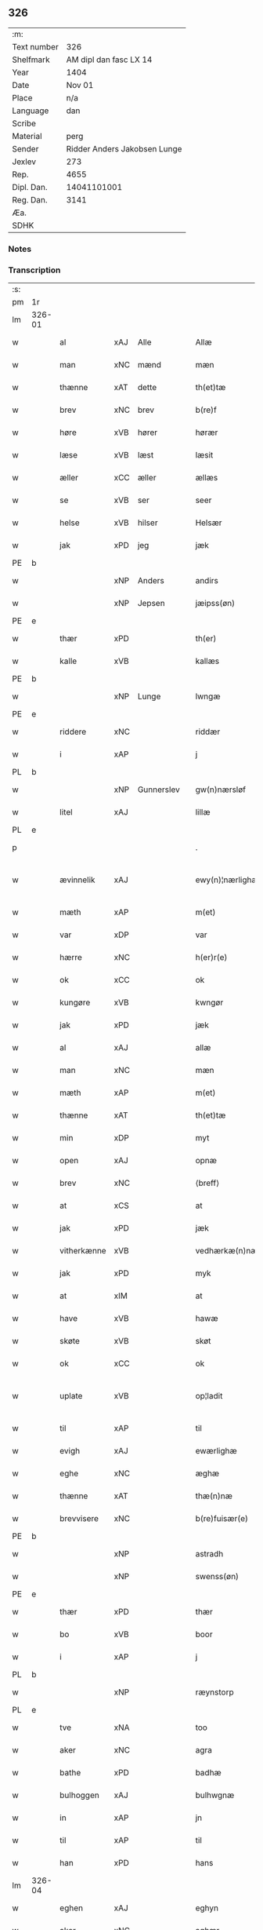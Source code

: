 ** 326
| :m:         |                              |
| Text number |                          326 |
| Shelfmark   |       AM dipl dan fasc LX 14 |
| Year        |                         1404 |
| Date        |                       Nov 01 |
| Place       |                          n/a |
| Language    |                          dan |
| Scribe      |                              |
| Material    |                         perg |
| Sender      | Ridder Anders Jakobsen Lunge |
| Jexlev      |                          273 |
| Rep.        |                         4655 |
| Dipl. Dan.  |                  14041101001 |
| Reg. Dan.   |                         3141 |
| Æa.         |                              |
| SDHK        |                              |

*** Notes


*** Transcription
| :s: |        |             |     |            |   |                    |                 |   |   |   |   |     |   |   |    |               |
| pm  | 1r     |             |     |            |   |                    |                 |   |   |   |   |     |   |   |    |               |
| lm  | 326-01 |             |     |            |   |                    |                 |   |   |   |   |     |   |   |    |               |
| w   |        | al          | xAJ | Alle       |   | Allæ               | Allæ            |   |   |   |   | dan |   |   |    |        326-01 |
| w   |        | man         | xNC | mænd       |   | mæn                | mæ             |   |   |   |   | dan |   |   |    |        326-01 |
| w   |        | thænne      | xAT | dette      |   | th(et)tæ           | thꝫtæ           |   |   |   |   | dan |   |   |    |        326-01 |
| w   |        | brev        | xNC | brev       |   | b(re)f             | bͤf              |   |   |   |   | dan |   |   |    |        326-01 |
| w   |        | høre        | xVB | hører      |   | hørær              | hørær           |   |   |   |   | dan |   |   |    |        326-01 |
| w   |        | læse        | xVB | læst       |   | læsit              | læſıt           |   |   |   |   | dan |   |   |    |        326-01 |
| w   |        | æller       | xCC | æller      |   | ællæs              | ællæ           |   |   |   |   | dan |   |   |    |        326-01 |
| w   |        | se          | xVB | ser        |   | seer               | ſeer            |   |   |   |   | dan |   |   |    |        326-01 |
| w   |        | helse       | xVB | hilser     |   | Helsær             | Helſær          |   |   |   |   | dan |   |   |    |        326-01 |
| w   |        | jak         | xPD | jeg        |   | jæk                | ȷæk             |   |   |   |   | dan |   |   |    |        326-01 |
| PE  | b      |             |     |            |   |                    |                 |   |   |   |   |     |   |   |    |               |
| w   |        |             | xNP | Anders     |   | andirs             | andır          |   |   |   |   | dan |   |   |    |        326-01 |
| w   |        |             | xNP | Jepsen     |   | jæipss(øn)         | ȷæıpſ          |   |   |   |   | dan |   |   |    |        326-01 |
| PE  | e      |             |     |            |   |                    |                 |   |   |   |   |     |   |   |    |               |
| w   |        | thær        | xPD |            |   | th(er)             | th             |   |   |   |   | dan |   |   |    |        326-01 |
| w   |        | kalle       | xVB |            |   | kallæs             | kallæ          |   |   |   |   | dan |   |   |    |        326-01 |
| PE  | b      |             |     |            |   |                    |                 |   |   |   |   |     |   |   |    |               |
| w   |        |             | xNP | Lunge      |   | lwngæ              | lwngæ           |   |   |   |   | dan |   |   |    |        326-01 |
| PE  | e      |             |     |            |   |                    |                 |   |   |   |   |     |   |   |    |               |
| w   |        | riddere     | xNC |            |   | riddær             | rıddær          |   |   |   |   | dan |   |   |    |        326-01 |
| w   |        | i           | xAP |            |   | j                  | ȷ               |   |   |   |   | dan |   |   |    |        326-01 |
| PL  | b      |             |     |            |   |                    |                 |   |   |   |   |     |   |   |    |               |
| w   |        |             | xNP | Gunnerslev |   | gw(n)nærsløf       | gw̅nærſløf       |   |   |   |   | dan |   |   |    |        326-01 |
| w   |        | litel       | xAJ |            |   | lillæ              | lıllæ           |   |   |   |   | dan |   |   |    |        326-01 |
| PL  | e      |             |     |            |   |                    |                 |   |   |   |   |     |   |   |    |               |
| p   |        |             |     |            |   | .                  | .               |   |   |   |   | dan |   |   |    |        326-01 |
| w   |        | ævinnelik   | xAJ |            |   | ewy(n)¦nærlighæn   | ewy̅¦nærlıghæ   |   |   |   |   | dan |   |   |    | 326-01—326-02 |
| w   |        | mæth        | xAP |            |   | m(et)              | mꝫ              |   |   |   |   | dan |   |   |    |        326-02 |
| w   |        | var         | xDP |            |   | var                | var             |   |   |   |   | dan |   |   |    |        326-02 |
| w   |        | hærre       | xNC |            |   | h(er)r(e)          | h̅r             |   |   |   |   | dan |   |   |    |        326-02 |
| w   |        | ok          | xCC |            |   | ok                 | ok              |   |   |   |   | dan |   |   |    |        326-02 |
| w   |        | kungøre     | xVB |            |   | kwngør             | kwngøꝛ          |   |   |   |   | dan |   |   |    |        326-02 |
| w   |        | jak         | xPD |            |   | jæk                | ȷæk             |   |   |   |   | dan |   |   |    |        326-02 |
| w   |        | al          | xAJ |            |   | allæ               | allæ            |   |   |   |   | dan |   |   |    |        326-02 |
| w   |        | man         | xNC |            |   | mæn                | mæ             |   |   |   |   | dan |   |   |    |        326-02 |
| w   |        | mæth        | xAP |            |   | m(et)              | mꝫ              |   |   |   |   | dan |   |   |    |        326-02 |
| w   |        | thænne      | xAT |            |   | th(et)tæ           | thꝫtæ           |   |   |   |   | dan |   |   |    |        326-02 |
| w   |        | min         | xDP |            |   | myt                | myt             |   |   |   |   | dan |   |   |    |        326-02 |
| w   |        | open        | xAJ |            |   | opnæ               | opnæ            |   |   |   |   | dan |   |   |    |        326-02 |
| w   |        | brev        | xNC |            |   | ⟨breff⟩            | ⟨breff⟩         |   |   |   |   | dan |   |   |    |        326-02 |
| w   |        | at          | xCS |            |   | at                 | at              |   |   |   |   | dan |   |   |    |        326-02 |
| w   |        | jak         | xPD |            |   | jæk                | ȷæk             |   |   |   |   | dan |   |   |    |        326-02 |
| w   |        | vitherkænne | xVB |            |   | vedhærkæ(n)næs     | vedhærkæ̅næ     |   |   |   |   | dan |   |   |    |        326-02 |
| w   |        | jak         | xPD |            |   | myk                | myk             |   |   |   |   | dan |   |   |    |        326-02 |
| w   |        | at          | xIM |            |   | at                 | at              |   |   |   |   | dan |   |   |    |        326-02 |
| w   |        | have        | xVB |            |   | hawæ               | hawæ            |   |   |   |   | dan |   |   |    |        326-02 |
| w   |        | skøte       | xVB |            |   | skøt               | ſkøt            |   |   |   |   | dan |   |   |    |        326-02 |
| w   |        | ok          | xCC |            |   | ok                 | ok              |   |   |   |   | dan |   |   |    |        326-02 |
| w   |        | uplate      | xVB |            |   | op¦ladit           | op¦ladıt        |   |   |   |   | dan |   |   |    | 326-02—326-03 |
| w   |        | til         | xAP |            |   | til                | tıl             |   |   |   |   | dan |   |   |    |        326-03 |
| w   |        | evigh       | xAJ |            |   | ewærlighæ          | ewærlıghæ       |   |   |   |   | dan |   |   |    |        326-03 |
| w   |        | eghe        | xNC |            |   | æghæ               | æghæ            |   |   |   |   | dan |   |   |    |        326-03 |
| w   |        | thænne      | xAT |            |   | thæ(n)næ           | thæ̅næ           |   |   |   |   | dan |   |   |    |        326-03 |
| w   |        | brevvisere  | xNC |            |   | b(re)fuisær(e)     | bͤfuiſær        |   |   |   |   | dan |   |   |    |        326-03 |
| PE  | b      |             |     |            |   |                    |                 |   |   |   |   |     |   |   |    |               |
| w   |        |             | xNP |            |   | astradh            | astradh         |   |   |   |   | dan |   |   |    |        326-03 |
| w   |        |             | xNP |            |   | swenss(øn)         | ſwenſ          |   |   |   |   | dan |   |   |    |        326-03 |
| PE  | e      |             |     |            |   |                    |                 |   |   |   |   |     |   |   |    |               |
| w   |        | thær        | xPD |            |   | thær               | thær            |   |   |   |   | dan |   |   |    |        326-03 |
| w   |        | bo          | xVB |            |   | boor               | booꝛ            |   |   |   |   | dan |   |   |    |        326-03 |
| w   |        | i           | xAP |            |   | j                  | ȷ               |   |   |   |   | dan |   |   |    |        326-03 |
| PL  | b      |             |     |            |   |                    |                 |   |   |   |   |     |   |   |    |               |
| w   |        |             | xNP |            |   | ræynstorp          | ræynſtoꝛp       |   |   |   |   | dan |   |   |    |        326-03 |
| PL  | e      |             |     |            |   |                    |                 |   |   |   |   |     |   |   |    |               |
| w   |        | tve         | xNA |            |   | too                | too             |   |   |   |   | dan |   |   |    |        326-03 |
| w   |        | aker        | xNC |            |   | agra               | agra            |   |   |   |   | dan |   |   |    |        326-03 |
| w   |        | bathe       | xPD |            |   | badhæ              | badhæ           |   |   |   |   | dan |   |   |    |        326-03 |
| w   |        | bulhoggen   | xAJ |            |   | bulhwgnæ           | bulhwgnæ        |   |   |   |   | dan |   |   |    |        326-03 |
| w   |        | in          | xAP |            |   | jn                 | ȷn              |   |   |   |   | dan |   |   |    |        326-03 |
| w   |        | til         | xAP |            |   | til                | tıl             |   |   |   |   | dan |   |   |    |        326-03 |
| w   |        | han         | xPD |            |   | hans               | han            |   |   |   |   | dan |   |   |    |        326-03 |
| lm  | 326-04 |             |     |            |   |                    |                 |   |   |   |   |     |   |   |    |               |
| w   |        | eghen       | xAJ |            |   | eghyn              | eghy           |   |   |   |   | dan |   |   |    |        326-04 |
| w   |        | aker        | xNC |            |   | aghær              | aghær           |   |   |   |   | dan |   |   |    |        326-04 |
| w   |        | i           | xAP |            |   | j                  | ȷ               |   |   |   |   | dan |   |   |    |        326-04 |
| PL  | b      |             |     |            |   |                    |                 |   |   |   |   |     |   |   |    |               |
| w   |        |             | xNP |            |   | bagnæ⸠hy⸡va(n)ghyn | bagnæ⸠hy⸡va̅ghy |   |   |   |   | dan |   |   |    |        326-04 |
| PL  | e      |             |     |            |   |                    |                 |   |   |   |   |     |   |   |    |               |
| p   |        |             |     |            |   | .                  | .               |   |   |   |   | dan |   |   |    |        326-04 |
| w   |        | thæn        | xAT |            |   | the                | the             |   |   |   |   | dan |   |   |    |        326-04 |
| w   |        | thær        | xPD |            |   | th(er)             | th             |   |   |   |   | dan |   |   |    |        326-04 |
| w   |        | for         | xAV |            |   | førræ              | føꝛræ           |   |   |   |   | dan |   |   |    |        326-04 |
| w   |        | ligje       | xVB |            |   | laghæ              | laghæ           |   |   |   |   | dan |   |   |    |        326-04 |
| w   |        | til         | xAP |            |   | til                | tıl             |   |   |   |   | dan |   |   |    |        326-04 |
| PL  | b      |             |     |            |   |                    |                 |   |   |   |   |     |   |   |    |               |
| w   |        |             | xNP |            |   | jnggemars          | ȷnggemar       |   |   |   |   | dan |   |   |    |        326-04 |
| w   |        | garth       | xNC |            |   | gardh              | gardh           |   |   |   |   | dan |   |   |    |        326-04 |
| PL  | e      |             |     |            |   |                    |                 |   |   |   |   |     |   |   |    |               |
| w   |        | i           | xAP |            |   | j                  | ȷ               |   |   |   |   | dan |   |   |    |        326-04 |
| PL  | b      |             |     |            |   |                    |                 |   |   |   |   |     |   |   |    |               |
| w   |        |             | xNP |            |   | gw(n)nærsløf       | gw̅nærſløf       |   |   |   |   | dan |   |   |    |        326-04 |
| w   |        | litel       | xAJ |            |   | lillæ              | lıllæ           |   |   |   |   | dan |   |   |    |        326-04 |
| PL  | e      |             |     |            |   |                    |                 |   |   |   |   |     |   |   |    |               |
| p   |        |             |     |            |   | .                  | .               |   |   |   |   | dan |   |   |    |        326-04 |
| w   |        | ok          | xCC |            |   | ok                 | ok              |   |   |   |   | dan |   |   |    |        326-04 |
| w   |        | mughe       | xVB |            |   | ma                 | ma              |   |   |   |   | dan |   |   |    |        326-04 |
| w   |        | thær        | xPD |            |   | th(er)             | th             |   |   |   |   | dan |   |   |    |        326-04 |
| w   |        | sa          | xVB |            |   | saas               | ſaa            |   |   |   |   | dan |   |   |    |        326-04 |
| w   |        | upovena     | xAP |            |   | panæ               | panæ            |   |   |   |   | dan |   |   |    |        326-04 |
| w   |        | hvar        | xAV |            |   | hwar               | hwar            |   |   |   |   | dan |   |   |    |        326-04 |
| w   |        | thæn        | xAT |            |   | thæn               | thæn            |   |   |   |   | dan |   |   |    |        326-04 |
| lm  | 326-05 |             |     |            |   |                    |                 |   |   |   |   |     |   |   |    |               |
| w   |        | aker        | xNC |            |   | agh(er)            | agh            |   |   |   |   | dan |   |   |    |        326-05 |
| w   |        | tve         | xNA |            |   | too                | too             |   |   |   |   | dan |   |   |    |        326-05 |
| w   |        | skæppe      | xNC |            |   | skiæppær           | ſkıæær         |   |   |   |   | dan |   |   |    |        326-05 |
| w   |        | korn        | xNC |            |   | korn               | koꝛ            |   |   |   |   | dan |   |   |    |        326-05 |
| p   |        |             |     |            |   | .                  | .               |   |   |   |   | dan |   |   |    |        326-05 |
| w   |        | ok          | xCC |            |   | ok                 | ok              |   |   |   |   | dan |   |   |    |        326-05 |
| w   |        | en          | xNA |            |   | en                 | e              |   |   |   |   | dan |   |   |    |        326-05 |
| w   |        | aker        | xNC |            |   | agh(er)            | agh            |   |   |   |   | dan |   |   |    |        326-05 |
| w   |        | i           | xAP |            |   | j                  | j               |   |   |   |   | dan |   |   |    |        326-05 |
| w   |        | thæn        | xAT |            |   | thæn               | thæ            |   |   |   |   | dan |   |   |    |        326-05 |
| w   |        | øster       | xAJ |            |   | østræ              | øſtræ           |   |   |   |   | dan |   |   |    |        326-05 |
| w   |        | sjovang     | xNC |            |   | syøwang            | ſyøwang         |   |   |   |   | dan |   |   |    |        326-05 |
| w   |        | hvilik      | xPD |            |   | hwilkæn            | hwılkæ         |   |   |   |   | dan |   |   |    |        326-05 |
| w   |        | thær        | xPD |            |   | th(er)             | th             |   |   |   |   | dan |   |   |    |        326-05 |
| w   |        | ligje       | xVB |            |   | ligg(er)           | lıgg           |   |   |   |   | dan |   |   |    |        326-05 |
| w   |        | upovena     | xAP |            |   | panæ               | panæ            |   |   |   |   | dan |   |   |    |        326-05 |
| PL  | b      |             |     |            |   |                    |                 |   |   |   |   |     |   |   |    |               |
| w   |        | hyld        | xNC |            |   | hyllæ              | hyllæ           |   |   |   |   | dan |   |   |    |        326-05 |
| w   |        | aker        | xNC |            |   | agh(er)            | agh            |   |   |   |   | dan |   |   |    |        326-05 |
| PL  | e      |             |     |            |   |                    |                 |   |   |   |   |     |   |   |    |               |
| p   |        |             |     |            |   | .                  | .               |   |   |   |   | dan |   |   |    |        326-05 |
| w   |        | ostæn       | xAV |            |   | østæn              | øſtæ           |   |   |   |   | dan |   |   |    |        326-05 |
| w   |        | næst        | xAP |            |   | næst               | næſt            |   |   |   |   | dan |   |   |    |        326-05 |
| w   |        | stenrykel   | xNC |            |   | stenrwgelyn        | ſtenrwgelý     |   |   |   |   | dan |   |   |    |        326-05 |
| w   |        | thæn        | xAT |            |   | thæn               | thæn            |   |   |   |   | dan |   |   |    |        326-05 |
| w   |        | sum         | xRP |            |   | swm                | ſw             |   |   |   |   | dan |   |   |    |        326-05 |
| lm  | 326-06 |             |     |            |   |                    |                 |   |   |   |   |     |   |   |    |               |
| w   |        | næst        | xAP |            |   | næst               | næſt            |   |   |   |   | dan |   |   |    |        326-06 |
| w   |        | by          | xNC |            |   | byn                | byn             |   |   |   |   | dan |   |   |    |        326-06 |
| w   |        | være        | xVB |            |   | ær                 | ær              |   |   |   |   | dan |   |   |    |        326-06 |
| p   |        |             |     |            |   | .                  | .               |   |   |   |   | dan |   |   |    |        326-06 |
| w   |        | thæn        | xAT |            |   | thæn               | thæn            |   |   |   |   | dan |   |   |    |        326-06 |
| w   |        | sum         | xRP |            |   | swm                | ſw             |   |   |   |   | dan |   |   |    |        326-06 |
| w   |        | ok          | xAV |            |   | ok                 | ok              |   |   |   |   | dan |   |   |    |        326-06 |
| w   |        | for         | xAV |            |   | førræ              | føꝛræ           |   |   |   |   | dan |   |   |    |        326-06 |
| w   |        | ligje       | xVB |            |   | laa                | laa             |   |   |   |   | dan |   |   |    |        326-06 |
| w   |        | til         | xAP |            |   | til                | til             |   |   |   |   | dan |   |   |    |        326-06 |
| PL  | b      |             |     |            |   |                    |                 |   |   |   |   |     |   |   |    |               |
| w   |        |             | xNP |            |   | jngemars           | ȷngemar        |   |   |   |   | dan |   |   |    |        326-06 |
| w   |        | garth       | xNC |            |   | gardh              | gardh           |   |   |   |   | dan |   |   |    |        326-06 |
| PL  | e      |             |     |            |   |                    |                 |   |   |   |   |     |   |   |    |               |
| p   |        |             |     |            |   | .                  | .               |   |   |   |   | dan |   |   |    |        326-06 |
| w   |        | ok          | xCC |            |   | ok                 | ok              |   |   |   |   | dan |   |   |    |        326-06 |
| w   |        | mughe       | xVB |            |   | ma                 | ma              |   |   |   |   | dan |   |   |    |        326-06 |
| w   |        | thær        | xAV |            |   | th(er)             | th             |   |   |   |   | dan |   |   |    |        326-06 |
| w   |        | sa          | xVB |            |   | saas               | ſaa            |   |   |   |   | dan |   |   |    |        326-06 |
| w   |        | a           | xAP |            |   | a                  | a               |   |   |   |   | dan |   |   |    |        326-06 |
| w   |        | tve         | xNA |            |   | too                | too             |   |   |   |   | dan |   |   |    |        326-06 |
| w   |        | skæppe      | xNC |            |   | skiæppær           | ſkiæær         |   |   |   |   | dan |   |   |    |        326-06 |
| w   |        | korn        | xNC |            |   | korn               | koꝛ            |   |   |   |   | dan |   |   |    |        326-06 |
| p   |        |             |     |            |   | .                  | .               |   |   |   |   | dan |   |   |    |        326-06 |
| w   |        | fare        | xAP |            |   | for                | foꝛ             |   |   |   |   | dan |   |   |    |        326-06 |
| w   |        | sva         | xAV |            |   | swa                | ſwa             |   |   |   |   | dan |   |   |    |        326-06 |
| w   |        | mikel       | xAJ |            |   | meghyn             | meghy          |   |   |   |   | dan |   |   |    |        326-06 |
| w   |        | aker        | xNC |            |   | agh(er)            | agh            |   |   |   |   | dan |   |   |    |        326-06 |
| w   |        | ok          | xCC |            |   | ok                 | ok              |   |   |   |   | dan |   |   |    |        326-06 |
| w   |        | æng         | xNC |            |   | æn¦gh              | æn¦gh           |   |   |   |   | dan |   |   |    | 326-06—326-07 |
| w   |        | skogh       | xNC |            |   | skow               | ſkow            |   |   |   |   | dan |   |   |    |        326-07 |
| w   |        | ok          | xCC |            |   | ok                 | ok              |   |   |   |   | dan |   |   |    |        326-07 |
| w   |        | al          | xAJ |            |   | al                 | al              |   |   |   |   | dan |   |   |    |        326-07 |
| w   |        | thæn        | xAT |            |   | thæn               | thæ            |   |   |   |   | dan |   |   |    |        326-07 |
| w   |        | rættighhet  | xNC |            |   | ræktowhet          | ræktowhet       |   |   |   |   | dan |   |   |    |        326-07 |
| w   |        | thæn        | xAT |            |   | th(er)             | th             |   |   |   |   | dan |   |   |    |        326-07 |
| w   |        | fornævnd    | xAJ |            |   | for(nefnde)        | foꝛͩͤ             |   |   |   |   | dan |   |   |    |        326-07 |
| PE  | b      |             |     |            |   |                    |                 |   |   |   |   |     |   |   |    |               |
| w   |        |             | xNP |            |   | astradh            | aſtradh         |   |   |   |   | dan |   |   |    |        326-07 |
| w   |        |             | xNP |            |   | swenss(øn)         | ſwens          |   |   |   |   | dan |   |   |    |        326-07 |
| PE  | e      |             |     |            |   |                    |                 |   |   |   |   |     |   |   |    |               |
| w   |        | have        | xVB |            |   | hafdhæ             | hafdhæ          |   |   |   |   | dan |   |   |    |        326-07 |
| w   |        | fran        | xAP |            |   | fran               | fra            |   |   |   |   | dan |   |   |    |        326-07 |
| PL  | b      |             |     |            |   |                    |                 |   |   |   |   |     |   |   |    |               |
| w   |        |             | xNP |            |   | bawlssæ            | bawlſſæ         |   |   |   |   | dan |   |   |    |        326-07 |
| w   |        | sjo         | xNC |            |   | syø                | ſyø             |   |   |   |   | dan |   |   |    |        326-07 |
| PL  | e      |             |     |            |   |                    |                 |   |   |   |   |     |   |   |    |               |
| p   |        |             |     |            |   | .                  | .               |   |   |   |   | dan |   |   |    |        326-07 |
| w   |        | ok          | xCC |            |   | ok                 | ok              |   |   |   |   | dan |   |   |    |        326-07 |
| w   |        | sva         | xAV |            |   | swa                | swa             |   |   |   |   | dan |   |   |    |        326-07 |
| w   |        | op          | xAP |            |   | op                 | op              |   |   |   |   | dan |   |   |    |        326-07 |
| w   |        | at          | xAP |            |   | at                 | at              |   |   |   |   | dan |   |   |    |        326-07 |
| w   |        | sand+bæk    | xNC |            |   | sandbækkæn         | ſandbækkæ      |   |   |   |   | dan |   |   |    |        326-07 |
| p   |        |             |     |            |   | .                  | .               |   |   |   |   | dan |   |   |    |        326-07 |
| w   |        | thæn        | xAT |            |   | th(et)             | thꝫ             |   |   |   |   | dan |   |   |    |        326-07 |
| w   |        | sum         | xRP |            |   | swm                | sw             |   |   |   |   | dan |   |   |    |        326-07 |
| w   |        | væsten      | xAP |            |   | væs¦tæn            | væſ¦tæ         |   |   |   |   | dan |   |   |    | 326-07-326-08 |
| w   |        | for         | xAP |            |   | far(e)             | far            |   |   |   |   | dan |   |   |    |        326-08 |
| w   |        | være        | xVB |            |   | ær                 | ær              |   |   |   |   | dan |   |   |    |        326-08 |
| p   |        |             |     |            |   | .                  | .               |   |   |   |   | dan |   |   |    |        326-08 |
| w   |        | thvær       | xAV |            |   | thwert             | thwert          |   |   |   |   | dan |   |   |    |        326-08 |
| w   |        | yver        | xAP |            |   | jwær               | ȷwær            |   |   |   |   | dan |   |   |    |        326-08 |
| PL  | b      |             |     |            |   |                    |                 |   |   |   |   |     |   |   |    |               |
| w   |        | tove        | xNP |            |   | towæ               | towæ            |   |   |   |   | dan |   |   |    |        326-08 |
| w   |        | bjargh      | xNC |            |   | biærgh             | bıærgh          |   |   |   |   | dan |   |   |    |        326-08 |
| PL  | e      |             |     |            |   |                    |                 |   |   |   |   |     |   |   |    |               |
| p   |        |             |     |            |   | .                  | .               |   |   |   |   | dan |   |   |    |        326-08 |
| w   |        | ok          | xCC |            |   | ok                 | ok              |   |   |   |   | dan |   |   |    |        326-08 |
| w   |        | sunnen      | xAV |            |   | syndær             | ſyndær          |   |   |   |   | dan |   |   |    |        326-08 |
| w   |        | in          | xAP |            |   | jn                 | ȷn              |   |   |   |   | dan |   |   |    |        326-08 |
| w   |        | upa         | xAP |            |   | pa                 | pa              |   |   |   |   | dan |   |   |    |        326-08 |
| w   |        | thæn        | xAT |            |   | the                | the             |   |   |   |   | dan |   |   |    |        326-08 |
| w   |        | sunnen      | xAJ |            |   | syndræ             | ſyndræ          |   |   |   |   | dan |   |   |    |        326-08 |
| w   |        | hagh        | xNC |            |   | haghæ              | haghæ           |   |   |   |   | dan |   |   |    |        326-08 |
| p   |        |             |     |            |   | .                  | .               |   |   |   |   | dan |   |   |    |        326-08 |
| w   |        | ok          | xCC |            |   | ok                 | ok              |   |   |   |   | dan |   |   |    |        326-08 |
| w   |        | sva         | xAV |            |   | swa                | ſwa             |   |   |   |   | dan |   |   |    |        326-08 |
| w   |        | haghæne     | xAJ |            |   | haghænæ            | haghænæ         |   |   |   |   | dan |   |   |    |        326-08 |
| w   |        | nither      | xNC |            |   | nædh(er)           | nædh           |   |   |   |   | dan |   |   |    |        326-08 |
| w   |        | in          | xAV |            |   | jn                 | ȷn              |   |   |   |   | dan |   |   |    |        326-08 |
| w   |        | til         | xAP |            |   | til                | tıl             |   |   |   |   | dan |   |   |    |        326-08 |
| w   |        | sjo         | xNC |            |   | syøn               | ſyø            |   |   |   |   | dan |   |   |    |        326-08 |
| lm  | 326-09 |             |     |            |   |                    |                 |   |   |   |   |     |   |   |    |               |
| w   |        | thæn        | xAT |            |   | th(et)             | thꝫ             |   |   |   |   | dan |   |   |    |        326-09 |
| w   |        | sum         | xPD |            |   | swm                | ſw             |   |   |   |   | dan |   |   |    |        326-09 |
| w   |        | thæn        | xAT |            |   | th(er)             | th             |   |   |   |   | dan |   |   |    |        326-09 |
| w   |        | for         | xAV |            |   | for                | foꝛ             |   |   |   |   | dan |   |   |    |        326-09 |
| w   |        | northen     | xAV |            |   | noræn              | noꝛæn           |   |   |   |   | dan |   |   |    |        326-09 |
| w   |        | ok          | xCC |            |   | ok                 | ok              |   |   |   |   | dan |   |   |    |        326-09 |
| w   |        | væsten      | xAV |            |   | væstæn             | væſtæ          |   |   |   |   | dan |   |   |    |        326-09 |
| w   |        | være        | xVB |            |   | ær                 | ær              |   |   |   |   | dan |   |   |    |        326-09 |
| w   |        | undentaken  | xAV |            |   | vndæntagyn         | vndæntagy      |   |   |   |   | dan |   |   |    |        326-09 |
| w   |        | aldengjald  | xNC |            |   | aldwngiæld         | aldwngıæld      |   |   |   |   | dan |   |   |    |        326-09 |
| w   |        | til         | xAP |            |   | til                | tıl             |   |   |   |   | dan |   |   |    |        326-09 |
| w   |        | han         | xPD |            |   | hans               | han            |   |   |   |   | dan |   |   |    |        326-09 |
| w   |        | eghen       | xAJ |            |   | eghyn              | eghy           |   |   |   |   | dan |   |   |    |        326-09 |
| w   |        | svin        | xNC |            |   | swyn               | ſwy            |   |   |   |   | dan |   |   |    |        326-09 |
| w   |        | ok          | xCC |            |   | ok                 | ok              |   |   |   |   | dan |   |   |    |        326-09 |
| w   |        | han         | xPD |            |   | hans               | han            |   |   |   |   | dan |   |   |    |        326-09 |
| w   |        | eldebrand   | xNC |            |   | eldebrand          | eldebrand       |   |   |   |   | dan |   |   |    |        326-09 |
| w   |        | ok          | xCC |            |   | ok                 | ok              |   |   |   |   | dan |   |   |    |        326-09 |
| w   |        | husbygning  | xNC |            |   | hwsbyg¦nyng        | hwſbyg¦nyng     |   |   |   |   | dan |   |   |    | 326-09-326-10 |
| p   |        |             |     |            |   | .                  | .               |   |   |   |   | dan |   |   |    |        326-10 |
| w   |        | ok          | xCC |            |   | ok                 | ok              |   |   |   |   | dan |   |   |    |        326-10 |
| w   |        | vilkor      | xNC |            |   | vilkorær           | vılkoꝛær        |   |   |   |   | dan |   |   |    |        326-10 |
| w   |        | jak         | xPD |            |   | jæk                | ȷæk             |   |   |   |   | dan |   |   |    |        326-10 |
| w   |        | jak         | xPD |            |   | myk                | myk             |   |   |   |   | dan |   |   |    |        326-10 |
| w   |        | til         | xAP |            |   | til                | tıl             |   |   |   |   | dan |   |   |    |        326-10 |
| w   |        | ok          | xCC |            |   | ok                 | ok              |   |   |   |   | dan |   |   |    |        326-10 |
| w   |        | min         | xPD |            |   | mynæ               | mynæ            |   |   |   |   | dan |   |   |    |        326-10 |
| w   |        | ærving      | xNC |            |   | ærw⟨i⟩nggæ         | ærw⟨i⟩nggæ      |   |   |   |   | dan |   |   |    |        326-10 |
| w   |        | at          | xIM |            |   | at                 | at              |   |   |   |   | dan |   |   |    |        326-10 |
| w   |        | fri         | xVB |            |   | fri                | frı             |   |   |   |   | dan |   |   |    |        326-10 |
| w   |        | ok          | xCC |            |   | ok                 | ok              |   |   |   |   | dan |   |   |    |        326-10 |
| w   |        | hæmle       | xVB |            |   | hemlæ              | hemlæ           |   |   |   |   | dan |   |   |    |        326-10 |
| w   |        | thæn        | xAT |            |   | thæn               | thæn            |   |   |   |   | dan |   |   |    |        326-10 |
| w   |        | fornævnd    | xAJ |            |   | for(nefnde)        | foꝛͩͤ             |   |   |   |   | dan |   |   |    |        326-10 |
| PE  | b      |             |     |            |   |                    |                 |   |   |   |   |     |   |   |    |               |
| w   |        |             | xNP |            |   | astradh            | aſtradh         |   |   |   |   | dan |   |   |    |        326-10 |
| w   |        |             | xNP |            |   | swenss(øn)         | ſwens          |   |   |   |   | dan |   |   |    |        326-10 |
| PE  | e      |             |     |            |   |                    |                 |   |   |   |   |     |   |   |    |               |
| w   |        | ok          | xCC |            |   | ok                 | ok              |   |   |   |   | dan |   |   |    |        326-10 |
| w   |        | han         | xPD |            |   | hans               | han            |   |   |   |   | dan |   |   |    |        326-10 |
| w   |        | arvingge    | xNC |            |   | arw⟨i⟩ng¦gæ        | arw⟨i⟩ng¦gæ     |   |   |   |   | dan |   |   |    | 326-10-326-11 |
| w   |        | thænne      | xAT |            |   | thesse             | theſſe          |   |   |   |   | dan |   |   |    |        326-11 |
| w   |        | fornævnd    | xAJ |            |   | for(nefnde)        | foꝛͩͤ             |   |   |   |   | dan |   |   |    |        326-11 |
| w   |        | aker        | xNC |            |   | aghræ              | aghræ           |   |   |   |   | dan |   |   |    |        326-11 |
| w   |        | for         | xAP |            |   | for                | foꝛ             |   |   |   |   | dan |   |   |    |        326-11 |
| w   |        | hvær        | xPD |            |   | hwars              | hwar           |   |   |   |   | dan |   |   |    |        326-11 |
| w   |        | man         | xNC |            |   | mans               | man            |   |   |   |   | dan |   |   |    |        326-11 |
| w   |        | tiltal      | xNC |            |   | til taal           | tıl taal        |   |   |   |   | dan |   |   |    |        326-11 |
| w   |        | sum         | xPD |            |   | swm                | ſwm             |   |   |   |   | dan |   |   |    |        326-11 |
| w   |        | landslogh   | xNC |            |   | lansloghæn         | lanſloghæ      |   |   |   |   | dan |   |   |    |        326-11 |
| w   |        | utvise      | xVB |            |   | vt visær           | vt vıſær        |   |   |   |   | dan |   |   |    |        326-11 |
| w   |        |             | lat |            |   | Jn                 | Jn              |   |   |   |   | lat |   |   |    |        326-11 |
| w   |        |             | lat |            |   | cui(us)            | cuı            |   |   |   |   | lat |   |   |    |        326-11 |
| w   |        |             | lat |            |   | rej                | reȷ             |   |   |   |   | lat |   |   |    |        326-11 |
| w   |        |             | lat |            |   | testimoni(um)      | teſtımonıͫ       |   |   |   |   | lat |   |   |    |        326-11 |
| w   |        |             | lat |            |   | sigillu(m)         | ſıgıllu̅         |   |   |   |   | lat |   |   |    |        326-11 |
| w   |        |             | lat |            |   | me(um)             | meͫ              |   |   |   |   | lat |   |   |    |        326-11 |
| w   |        |             | lat |            |   | vna                | vna             |   |   |   |   | lat |   |   |    |        326-11 |
| lm  | 326-12 |             |     |            |   |                    |                 |   |   |   |   |     |   |   |    |               |
| w   |        |             | lat |            |   | cu(m)              | cu̅              |   |   |   |   | lat |   |   |    |        326-12 |
| w   |        |             | lat |            |   | sigillis           | ſıgıllı        |   |   |   |   | lat |   |   |    |        326-12 |
| w   |        |             | lat |            |   | viror(um)          | vıroꝝ           |   |   |   |   | lat |   |   |    |        326-12 |
| w   |        |             | lat |            |   | nobiliu(m)         | nobılıu̅         |   |   |   |   | lat |   |   |    |        326-12 |
| w   |        |             | lat |            |   | (et)               |                |   |   |   |   | lat |   |   |    |        326-12 |
| w   |        |             | lat |            |   | disc(re)tor(um)    | dıſcͤtoꝝ         |   |   |   |   | lat |   |   |    |        326-12 |
| w   |        |             | lat |            |   | v(idelicet)        | vꝫ              |   |   |   |   | lat |   |   |    |        326-12 |
| w   |        |             | lat |            |   | d(omi)ni           | dn̅ı             |   |   |   |   | lat |   |   |    |        326-12 |
| PE  | b      |             |     |            |   |                    |                 |   |   |   |   |     |   |   |    |               |
| w   |        |             | lat |            |   | joha(nn)is         | ȷoha̅ı          |   |   |   |   | lat |   |   |    |        326-12 |
| w   |        |             | lat |            |   | møltekæ            | møltekæ         |   |   |   |   | dan |   |   |    |        326-12 |
| PE  | e      |             |     |            |   |                    |                 |   |   |   |   |     |   |   |    |               |
| w   |        |             | lat |            |   | de                 | de              |   |   |   |   | lat |   |   |    |        326-12 |
| PL  | b      |             |     |            |   |                    |                 |   |   |   |   |     |   |   |    |               |
| w   |        |             | lat |            |   | bawlssæ            | bawlſſæ         |   |   |   |   | dan |   |   |    |        326-12 |
| PL  | e      |             |     |            |   |                    |                 |   |   |   |   |     |   |   |    |               |
| w   |        |             | lat |            |   | d(omi)ni           | dn̅ı             |   |   |   |   | lat |   |   |    |        326-12 |
| PE  | b      |             |     |            |   |                    |                 |   |   |   |   |     |   |   |    |               |
| w   |        |             | lat |            |   | joha(nn)is         | ȷoha̅ı          |   |   |   |   | lat |   |   |    |        326-12 |
| w   |        |             | lat |            |   | fynkkenow          | fynkkenow       |   |   |   |   | dan |   |   |    |        326-12 |
| PE  | e      |             |     |            |   |                    |                 |   |   |   |   |     |   |   |    |               |
| w   |        |             | lat |            |   | militu(m)          | mılıtu̅          |   |   |   |   | lat |   |   |    |        326-12 |
| p   |        |             |     |            |   | .                  | .               |   |   |   |   | lat |   |   |    |        326-12 |
| PE  | b      |             |     |            |   |                    |                 |   |   |   |   |     |   |   |    |               |
| w   |        |             | lat |            |   | joha(nn)is         | ȷoha̅ı          |   |   |   |   | lat |   |   |    |        326-12 |
| w   |        |             | lat |            |   | kanuti             | kanutı	  |   |   |   |   | lat |   |   |    |        326-12 |
| PE  | e      |             |     |            |   |                    |                 |   |   |   |   |     |   |   |    |               |
| lm  | 326-13 |             |     |            |   |                    |                 |   |   |   |   |     |   |   |    |               |
| w   |        |             | lat |            |   | de                 | de              |   |   |   |   | lat |   |   |    |        326-13 |
| PL  | b      |             |     |            |   |                    |                 |   |   |   |   |     |   |   |    |               |
| w   |        |             | lat |            |   | vidhfwglæbiærgh    | vıdhfwglæbıærgh |   |   |   |   | dan |   |   |    |        326-13 |
| PL  | e      |             |     |            |   |                    |                 |   |   |   |   |     |   |   |    |               |
| PE  | b      |             |     |            |   |                    |                 |   |   |   |   |     |   |   |    |               |
| w   |        |             | lat |            |   | erici              | erıcı           |   |   |   |   | lat |   |   |    |        326-13 |
| w   |        |             | lat |            |   | tomæss(øn)         | tomæſ          |   |   |   |   | dan |   |   |    |        326-13 |
| PE  | e      |             |     |            |   |                    |                 |   |   |   |   |     |   |   |    |               |
| w   |        |             | lat |            |   | de                 | de              |   |   |   |   | lat |   |   |    |        326-13 |
| PL  | b      |             |     |            |   |                    |                 |   |   |   |   |     |   |   |    |               |
| w   |        |             | lat |            |   | vynstorp           | vynſtoꝛp        |   |   |   |   | dan |   |   |    |        326-13 |
| PL  | e      |             |     |            |   |                    |                 |   |   |   |   |     |   |   |    |               |
| p   |        |             |     |            |   | .                  | .               |   |   |   |   | lat |   |   |    |        326-13 |
| PE  | b      |             |     |            |   |                    |                 |   |   |   |   |     |   |   |    |               |
| w   |        |             | lat |            |   | pet(ri)            | pet            |   |   |   |   | lat |   |   |    |        326-13 |
| w   |        |             | lat |            |   | t(ur)gilli         | t᷑gıllı          |   |   |   |   | lat |   |   |    |        326-13 |
| PE  | e      |             |     |            |   |                    |                 |   |   |   |   |     |   |   |    |               |
| w   |        |             | lat |            |   | aduocati           | aduocatı        |   |   |   |   | lat |   |   |    |        326-13 |
| w   |        |             | lat |            |   | cast(ri)           | caſt           |   |   |   |   | lat |   |   |    |        326-13 |
| PL  | b      |             |     |            |   |                    |                 |   |   |   |   |     |   |   |    |               |
| w   |        |             | lat |            |   | helsingborgh       | helſíngboꝛgh    |   |   |   |   | lat |   |   |    |        326-13 |
| PL  | e      |             |     |            |   |                    |                 |   |   |   |   |     |   |   |    |               |
| PE  | b      |             |     |            |   |                    |                 |   |   |   |   |     |   |   |    |               |
| w   |        |             | lat |            |   | nicolaj            | nıcolaȷ         |   |   |   |   | lat |   |   |    |        326-13 |
| w   |        |             | lat |            |   | lwngæ              | lwngæ           |   |   |   |   | dan |   |   |    |        326-13 |
| PE  | e      |             |     |            |   |                    |                 |   |   |   |   |     |   |   |    |               |
| p   |        |             |     |            |   | .                  | .               |   |   |   |   | lat |   |   |    |        326-13 |
| PE  | b      |             |     |            |   |                    |                 |   |   |   |   |     |   |   |    |               |
| w   |        |             | lat |            |   | erici              | erıcı           |   |   |   |   | lat |   |   |    |        326-13 |
| w   |        |             | lat |            |   | Haq(ui)ni          | Haqnı          |   |   |   |   | lat |   |   |    |        326-13 |
| PE  | e      |             |     |            |   |                    |                 |   |   |   |   |     |   |   |    |               |
| PE  | b      |             |     |            |   |                    |                 |   |   |   |   |     |   |   |    |               |
| w   |        |             | lat |            |   | pau¦li             | pau¦lı          |   |   |   |   | lat |   |   |    | 326-13—326-14 |
| w   |        |             | lat |            |   | stixs(øn)          | ſtıx           |   |   |   |   | dan |   |   |    |        326-14 |
| PE  | e      |             |     |            |   |                    |                 |   |   |   |   |     |   |   |    |               |
| w   |        |             | lat |            |   | armig(er)or(um)    | armıgoꝝ        |   |   |   |   | lat |   |   |    |        326-14 |
| PE  | b      |             |     |            |   |                    |                 |   |   |   |   |     |   |   |    |               |
| w   |        |             | lat |            |   | jacobi             | ȷacobı          |   |   |   |   | lat |   |   |    |        326-14 |
| w   |        |             | lat |            |   | reentaf            | reentaf         |   |   |   |   | dan |   |   |    |        326-14 |
| PE  | e      |             |     |            |   |                    |                 |   |   |   |   |     |   |   |    |               |
| w   |        |             | lat |            |   | (et)               |                |   |   |   |   | lat |   |   |    |        326-14 |
| PE  | b      |             |     |            |   |                    |                 |   |   |   |   |     |   |   |    |               |
| w   |        |             | lat |            |   | and(r)e            | ande           |   |   |   |   | lat |   |   |    |        326-14 |
| w   |        |             | lat |            |   | swenonis           | ſwenonı        |   |   |   |   | lat |   |   |    |        326-14 |
| PE  | e      |             |     |            |   |                    |                 |   |   |   |   |     |   |   |    |               |
| w   |        |             | lat |            |   | de                 | de              |   |   |   |   | lat |   |   |    |        326-14 |
| PL  | b      |             |     |            |   |                    |                 |   |   |   |   |     |   |   |    |               |
| w   |        |             | lat |            |   | ræynstorp          | ræynſtoꝛp       |   |   |   |   | dan |   |   |    |        326-14 |
| PL  | e      |             |     |            |   |                    |                 |   |   |   |   |     |   |   |    |               |
| w   |        |             | lat |            |   | p(rese)ntib(us)    | p̅ntibꝫ          |   |   |   |   | lat |   |   |    |        326-14 |
| w   |        |             | lat |            |   | est                | eſt             |   |   |   |   | lat |   |   |    |        326-14 |
| w   |        |             | lat |            |   | appens(um)         | aen           |   |   |   |   | lat |   |   |    |        326-14 |
| w   |        |             | lat |            |   | Datu(m)            | Datu̅            |   |   |   |   | lat |   |   |    |        326-14 |
| w   |        |             | lat |            |   | an(n)o             | an̅o             |   |   |   |   | lat |   |   |    |        326-14 |
| w   |        |             | lat |            |   | d(omi)ni           | dn̅ı             |   |   |   |   | lat |   |   |    |        326-14 |
| w   |        |             | lat |            |   | mº                 | mº              |   |   |   |   | lat |   |   |    |        326-14 |
| w   |        |             | lat |            |   | cd                 | cd              |   |   |   |   | lat |   |   | =  |        326-14 |
| w   |        |             | lat |            |   | q(uar)t(o)         | qᷓt             |   |   |   |   | lat |   |   | == |        326-14 |
| w   |        |             | lat |            |   | ip(s)o             | ıp̅o             |   |   |   |   | lat |   |   |    |        326-14 |
| w   |        |             | lat |            |   | die                | dıe             |   |   |   |   | lat |   |   |    |        326-14 |
| w   |        |             | lat |            |   | om(n)i             | om̅ı             |   |   |   |   | lat |   |   |    |        326-14 |
| w   |        |             | lat |            |   | s(anc)tor(um)      | ſto̅ꝝ            |   |   |   |   | lat |   |   |    |        326-14 |
| :e: |        |             |     |            |   |                    |                 |   |   |   |   |     |   |   |    |               |


